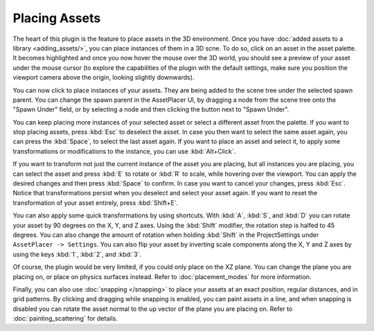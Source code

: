 Placing Assets
===============

The heart of this plugin is the feature to place assets in the 3D environment. Once you have :doc:`added assets to a library <adding_assets/>`, you can place instances of them in a 3D scne.
To do so, click on an asset in the asset palette. It becomes highlighted and once you now hover the mouse over the 3D world, you should see a preview of your asset under the mouse cursor (to explore the capabilities of the plugin with the default settings, make sure you position the viewport camera above the origin, looking slightly downwards). 

.. image:: images/PlacingAsset.gif

You can now click to place instances of your assets. They are being added to the scene tree under the selected spawn parent. 
You can change the spawn parent in the AssetPlacer UI, by dragging a node from the scene tree onto the "Spawn Under" field, or by selecting a node and then clicking the button next to "Spawn Under".

.. image:: images/ChangingSpawnParent.gif

You can keep placing more instances of your selected asset or select a different asset from the palette. If you want to stop placing assets, press :kbd:`Esc` to deselect the asset. 
In case you then want to select the same asset again, you can press the :kbd:`Space`, to select the last asset again.
If you want to place an asset and select it, to apply some transformations or modifications to the instance, you can use :kbd:`Alt+Click`.

If you want to transform not just the current instance of the asset you are placing, but all instances you are placing, you can select the asset and press :kbd:`E` to rotate or :kbd:`R` to scale, while hovering over the viewport.
You can apply the desired changes and then press :kbd:`Space` to confirm. In case you want to cancel your changes, press :kbd:`Esc`. Notice that transformations persist when you deselect and select your asset again.
If you want to reset the transformation of your asset entirely, press :kbd:`Shift+E`.

.. image:: images/TransformingAsset.gif

You can also apply some quick transformations by using shortcuts. With :kbd:`A`, :kbd:`S`, and :kbd:`D` you can rotate your asset by 90 degrees on the X, Y, and Z axes. 
Using the :kbd:`Shift` modifier, the rotation step is halfed to 45 degrees. You can also change the amount of rotation when holding :kbd:`Shift` in the ProjectSettings under ``AssetPlacer -> Settings``. 
You can also flip your asset by inverting scale components along the X, Y and Z axes by using the keys :kbd:`1`, :kbd:`2`, and :kbd:`3`.

..
    only if gif can also show keys
..
.. image:: images/RotatingAndFlipping.gif  

Of course, the plugin would be very limited, if you could only place on the XZ plane. You can change the plane you are placing on, or place on physics surfaces instead. Refer to :doc:`placement_modes` for more information.

Finally, you can also use :doc:`snapping </snapping>` to place your assets at an exact position, regular distances, and in grid patterns. 
By clicking and dragging while snapping is enabled, you can paint assets in a line, and  when snapping is disabled you can rotate the asset normal to the up vector of the plane you are placing on. Refer to :doc:`painting_scattering` for details.
